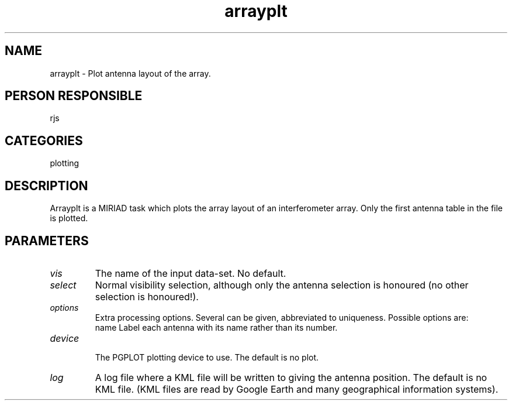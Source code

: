 .TH arrayplt 1
.SH NAME
arrayplt - Plot antenna layout of the array.
.SH PERSON RESPONSIBLE
rjs
.SH CATEGORIES
plotting
.SH DESCRIPTION
Arrayplt is a MIRIAD task which plots the array layout of an
interferometer array. Only the first antenna table in the
file is plotted.
.SH PARAMETERS
.TP
\fIvis\fP
The name of the input data-set. No default.
.TP
\fIselect\fP
Normal visibility selection, although only the antenna
selection is honoured (no other selection is honoured!).
.TP
\fIoptions\fP
Extra processing options. Several can be given, abbreviated to
uniqueness. Possible options are:
.nf
  name   Label each antenna with its name rather than its number.
.TP
\fIdevice\fP
.fi
The PGPLOT plotting device to use. The default is no plot.
.TP
\fIlog\fP
A log file where a KML file will be written to giving the antenna position.
The default is no KML file. (KML files are read by Google Earth and many
geographical information systems).
